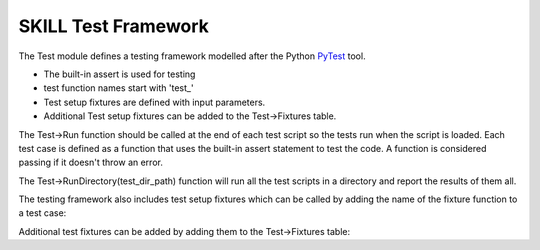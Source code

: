 SKILL Test Framework
====================

The Test module defines a testing framework modelled after the Python
`PyTest <https://docs.pytest.org/en/7.1.x/>`_ tool.

- The built-in assert is used for testing
- test function names start with 'test\_'
- Test setup fixtures are defined with input parameters.
- Additional Test setup fixtures can be added to the Test->Fixtures table.

The Test->Run function should be called at the end of each test script so
the tests run when the script is loaded. Each test case is defined as a function that uses the built-in
assert statement to test the code.  A function is considered passing if it
doesn't throw an error.

.. dropdown:: Example test script
    :open:

    .. code-block:: scheme
       :linenos:

        let(((Str Import['Str])
            (Test Import['Test])
            (Virtue Import['Virtue])
            )

        procedure(Test_emptyp()
            assert(Str->emptyp(""))
            assert(!Str->emptyp("test"))
        )

        procedure(Test_str2bool()
            assert(Str->str2bool("true"))
            assert(Str->str2bool("TRUE"))
            assert(!Str->str2bool("false"))
        )

        procedure(Test_str2bool_error()
            assert(!errset(Str->str2bool("Nothing")))
        )

        Test->RunFile(list(nil
        'Test_emptyp Test_emptyp
        'Test_str2bool Test_str2bool
        'Test_str2bool_error Test_str2bool_error
        )
        ?filepath Virtue->GetCurrentFilePath()
        )

        )

The Test->RunDirectory(test_dir_path) function will run all the test scripts
in a directory and report the results of them all.

.. dropdown:: run_tests.ils
    :open:

    .. literalinclude:: ../_static/tests/run_tests.ils
       :language: scheme
       :linenos:

The testing framework also includes test setup fixtures which can be called
by adding the name of the fixture function to a test case:

.. dropdown:: TestFixtures.ils
    :open:

    .. literalinclude:: ../_static/tests/test/test_TestFixtures.ils
       :language: scheme
       :linenos:

Additional test fixtures can be added by adding them to the Test->Fixtures
table:

.. dropdown:: TestFixtures.ils
    :open:

    .. literalinclude:: ../_static/src/test/TestFixtures.ils
       :language: scheme
       :linenos:
